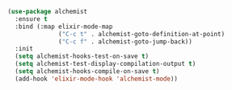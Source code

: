 

#+BEGIN_SRC emacs-lisp
(use-package alchemist
  :ensure t
  :bind (:map elixir-mode-map
              ("C-c t" . alchemist-goto-definition-at-point)
              ("C-c f" . alchemist-goto-jump-back))
  :init
  (setq alchemist-hooks-test-on-save t)
  (setq alchemist-test-display-compilation-output t)
  (setq alchemist-hooks-compile-on-save t)
  (add-hook 'elixir-mode-hook 'alchemist-mode))
#+END_SRC
